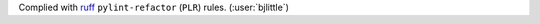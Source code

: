 Complied with `ruff <https://github.com/astral-sh/ruff>`__
``pylint-refactor`` (``PLR``) rules. (:user:`bjlittle`)
